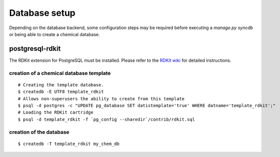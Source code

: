 Database setup
==============

Depending on the database backend, some configuration steps may be required before executing a `manage.py syncdb` or being able to create a chemical database.

postgresql-rdkit
----------------

The RDKit extension for PostgreSQL must be installed. Please refer to the `RDKit wiki <http://code.google.com/p/rdkit/wiki/BuildingTheCartridge>`_ for detailed instructions.

creation of a chemical database template
^^^^^^^^^^^^^^^^^^^^^^^^^^^^^^^^^^^^^^^^

::

    # Creating the template database.
    $ createdb -E UTF8 template_rdkit
    # Allows non-superusers the ability to create from this template
    $ psql -d postgres -c "UPDATE pg_database SET datistemplate='true' WHERE datname='template_rdkit';"
    # Loading the RDKit cartridge
    $ psql -d template_rdkit -f `pg_config --sharedir`/contrib/rdkit.sql

creation of the database
^^^^^^^^^^^^^^^^^^^^^^^^

::

    $ createdb -T template_rdkit my_chem_db


